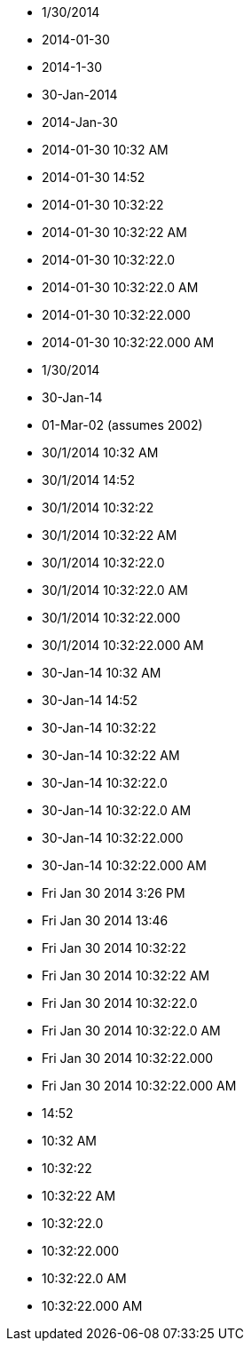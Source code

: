 * 1/30/2014
* 2014-01-30
* 2014-1-30
* 30-Jan-2014
* 2014-Jan-30
* 2014-01-30 10:32 AM
* 2014-01-30 14:52
* 2014-01-30 10:32:22
* 2014-01-30 10:32:22 AM
* 2014-01-30 10:32:22.0
* 2014-01-30 10:32:22.0 AM
* 2014-01-30 10:32:22.000
* 2014-01-30 10:32:22.000 AM
* 1/30/2014
* 30-Jan-14
* 01-Mar-02 (assumes 2002)
* 30/1/2014 10:32 AM
* 30/1/2014 14:52
* 30/1/2014 10:32:22
* 30/1/2014 10:32:22 AM
* 30/1/2014 10:32:22.0
* 30/1/2014 10:32:22.0 AM
* 30/1/2014 10:32:22.000
* 30/1/2014 10:32:22.000 AM
* 30-Jan-14 10:32 AM
* 30-Jan-14 14:52
* 30-Jan-14 10:32:22
* 30-Jan-14 10:32:22 AM
* 30-Jan-14 10:32:22.0
* 30-Jan-14 10:32:22.0 AM
* 30-Jan-14 10:32:22.000
* 30-Jan-14 10:32:22.000 AM
* Fri Jan 30 2014 3:26 PM
* Fri Jan 30 2014 13:46
* Fri Jan 30 2014 10:32:22
* Fri Jan 30 2014 10:32:22 AM
* Fri Jan 30 2014 10:32:22.0
* Fri Jan 30 2014 10:32:22.0 AM
* Fri Jan 30 2014 10:32:22.000
* Fri Jan 30 2014 10:32:22.000 AM
* 14:52
* 10:32 AM
* 10:32:22
* 10:32:22 AM
* 10:32:22.0
* 10:32:22.000
* 10:32:22.0 AM
* 10:32:22.000 AM
